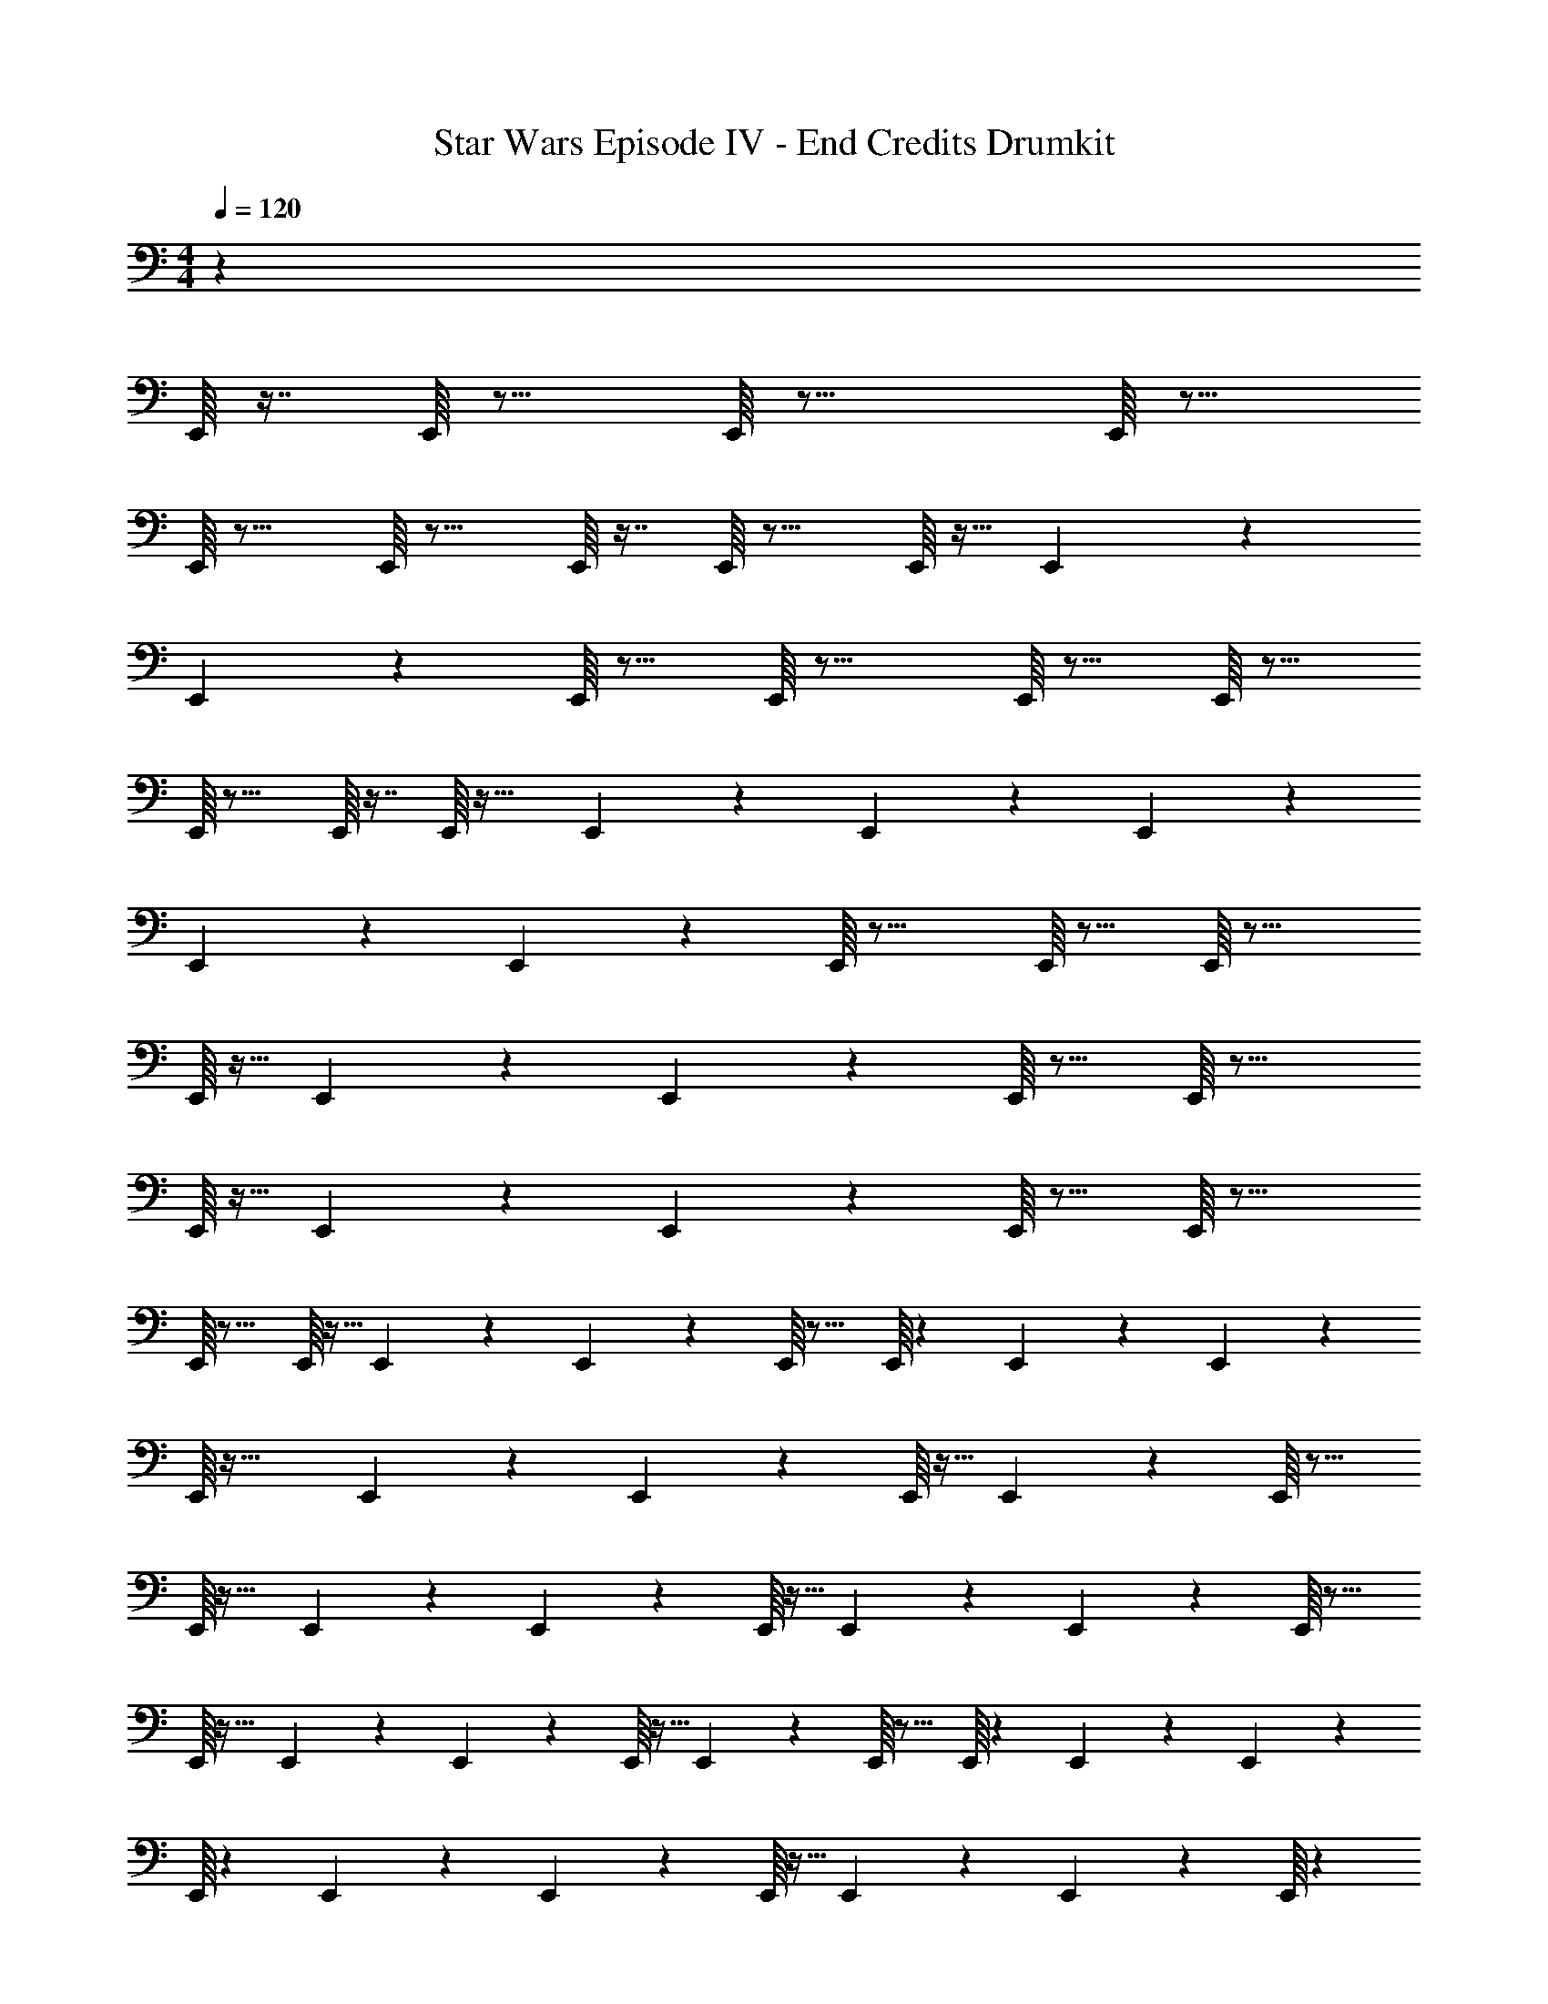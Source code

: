 X: 1
T: Star Wars Episode IV - End Credits Drumkit
Z: ABC Generated by Starbound Composer v0.8.7
L: 1/4
M: 4/4
Q: 1/4=120
K: C
z135/ 
E,,/16 z7/16 E,,/16 z15/16 E,,/16 z23/16 E,,/16 z15/16 
E,,/16 z15/16 E,,/16 z15/16 E,,/16 z7/16 E,,/16 z15/16 E,,/16 z9/32 E,,11/224 z2/7 
E,,11/252 z5/18 E,,/16 z15/16 E,,/16 z23/16 E,,/16 z15/16 E,,/16 z15/16 
E,,/16 z15/16 E,,/16 z7/16 E,,/16 z31/32 E,,9/224 z61/224 E,,11/224 z2/7 E,,11/252 z241/252 
E,,11/252 z35/288 E,,11/224 z3/28 E,,/16 z23/16 E,,/16 z15/16 E,,/16 z23/16 
E,,/16 z9/32 E,,11/224 z2/7 E,,11/252 z7/9 E,,/16 z15/16 E,,/16 z23/16 
E,,/16 z9/32 E,,11/224 z2/7 E,,11/252 z7/9 E,,/16 z15/16 E,,/16 z23/16 
E,,/16 z15/16 E,,/16 z9/32 E,,11/224 z2/7 E,,11/252 z7/9 E,,/16 z15/16 E,,/16 z13/112 E,,11/252 z35/288 E,,11/224 z3/28 
E,,/16 z41/32 E,,11/224 z2/7 E,,11/252 z5/18 E,,/16 z9/32 E,,11/224 z31/28 E,,/16 z15/16 
E,,/16 z25/32 E,,11/224 z2/7 E,,11/252 z5/18 E,,/16 z9/32 E,,11/224 z2/7 E,,11/252 z7/9 E,,/16 z15/16 
E,,/16 z25/32 E,,11/224 z2/7 E,,11/252 z5/18 E,,/16 z9/32 E,,11/224 z17/28 E,,/16 z15/16 E,,/16 z13/112 E,,11/252 z35/288 E,,11/224 z3/28 
E,,/16 z13/112 E,,11/252 z35/288 E,,11/224 z3/28 E,,/16 z9/32 E,,11/224 z2/7 E,,11/252 z5/18 E,,/16 z3765/112 
E,,11/252 z35/288 E,,11/224 z3/28 E,,/16 z23/16 E,,/16 z15/16 E,,/16 z23/16 
E,,/16 z9/32 E,,11/224 z2/7 E,,11/252 z7/9 E,,/16 z15/16 E,,/16 z23/16 
E,,/16 z9/32 E,,11/224 z2/7 E,,11/252 z7/9 E,,/16 z15/16 E,,/16 z13/112 E,,11/252 z35/288 E,,11/224 z3/28 E,,/16 z15/16 
E,,/16 z13/112 E,,11/252 z35/288 E,,11/224 z3/28 E,,/16 z13/112 E,,11/252 z35/288 E,,11/224 z3/28 E,,/16 z9/32 E,,11/224 z2/7 E,,11/252 z5/18 E,,/16 z9/32 E,,11/224 z2/7 E,,11/252 z7/9 E,,/16 z15/16 
E,,/16 z25/32 E,,11/224 z2/7 E,,11/252 z5/18 E,,/16 z9/32 E,,11/224 z45/28 E,,/16 z13/112 E,,11/252 z35/288 E,,11/224 z3/28 
E,,/16 z13/112 E,,11/252 z35/288 E,,11/224 z17/28 E,,/16 z15/16 E,,/16 z15/16 E,,/16 z13/112 E,,11/252 z35/288 E,,11/224 z3/28 E,,/16 z23/16 
E,,/16 z15/16 E,,/16 z23/16 E,,/16 z13/112 E,,11/252 z35/288 E,,11/224 z3/28 E,,/16 z13/112 E,,11/252 z35/288 E,,11/224 z3/28 E,,/16 z9/32 E,,11/224 z2/7 
E,,11/252 z179/288 E,,11/224 z2/7 E,,11/252 z5/18 E,,/16 z2813/32 
A,/16 z239/16 
E,,/16 z9/32 E,,5/112 z2/7 E,,2/35 z43/160 E,,/16 z7/16 E,,/16 z25/224 E,,2/35 z9/80 E,,5/112 z25/224 E,,/16 z31/16 
E,,/16 z9/32 E,,5/112 z2/7 E,,2/35 z43/160 E,,/16 z7/16 E,,/16 z25/224 E,,2/35 z9/80 E,,5/112 z25/224 E,,/16 z31/16 
E,,/16 z9/32 E,,5/112 z2/7 E,,2/35 z43/160 E,,/16 z7/16 E,,/16 z25/224 E,,2/35 z9/80 E,,5/112 z25/224 E,,/16 z31/16 
E,,/16 z9/32 E,,5/112 z2/7 E,,2/35 z43/160 E,,/16 z15/16 E,,/16 z25/224 E,,2/35 z9/80 E,,5/112 z25/224 E,,/16 z25/224 E,,2/35 z9/80 E,,5/112 z25/224 E,,/16 z137/224 E,,2/35 z43/160 
E,,/16 z9/32 E,,5/112 z2/7 E,,2/35 z43/160 E,,/16 z7/16 E,,/16 z25/224 E,,2/35 z9/80 E,,5/112 z25/224 E,,/16 z31/16 
E,,/16 z9/32 E,,5/112 z2/7 E,,2/35 z43/160 E,,/16 z7/16 E,,/16 z25/224 E,,2/35 z9/80 E,,5/112 z25/224 E,,/16 z31/16 
E,,/16 z9/32 E,,5/112 z2/7 E,,2/35 z43/160 E,,/16 z7/16 E,,/16 z25/224 E,,2/35 z9/80 E,,5/112 z25/224 E,,/16 z31/16 
E,,/16 z9/32 E,,5/112 z2/7 E,,2/35 z43/160 E,,/16 z7/16 E,,/16 z25/224 E,,2/35 z9/80 E,,5/112 z25/224 E,,/16 z25/224 E,,2/35 z9/80 E,,5/112 z25/224 E,,/16 z25/224 E,,2/35 z9/80 E,,5/112 z25/224 E,,/16 z25/224 E,,2/35 z9/80 E,,5/112 z25/224 E,,/16 z1047/16 
E,,/16 z25/224 E,,5/112 z9/80 E,,2/35 z25/224 E,,/16 z25/224 E,,5/112 z9/80 E,,2/35 z25/224 E,,/16 z25/224 E,,5/112 z9/80 E,,2/35 z25/224 E,,/16 z25/224 E,,5/112 z9/80 E,,2/35 z25/224 E,,/16 z25/224 E,,5/112 z9/80 E,,2/35 z25/224 E,,/16 z25/224 E,,5/112 z9/80 E,,2/35 z25/224 E,,/16 z25/224 E,,5/112 z9/80 E,,2/35 z25/224 E,,/16 z25/224 E,,5/112 z9/80 E,,2/35 z25/224 
[A,/16E,,/16] z6107/160 
E,,/20 z/5 E,,/20 z/9 E,,/18 z11/96 E,,5/96 z7/60 E,,/20 z/9 E,,/18 z11/96 E,,5/96 z7/60 E,,/20 z/9 E,,/18 z11/96 E,,5/96 z7/60 E,,/20 z/9 E,,/18 z11/96 E,,5/96 z7/60 E,,/20 z/9 E,,/18 z11/96 E,,5/96 z7/60 E,,/20 z/9 E,,/18 z11/96 E,,5/96 z7/60 E,,/20 z/9 E,,/18 z11/96 E,,5/96 z7/60 E,,/20 z/9 E,,/18 z11/96 
E,,5/96 z7/60 E,,/20 z/9 E,,/18 z11/96 E,,5/96 z7/96 [A,7/160E,,7/160] z3 E,,/20 z/9 E,,/18 z11/96 
E,,5/96 z7/60 E,,/20 z/9 E,,/18 z11/96 E,,5/96 z7/60 E,,/20 z/9 E,,/18 z11/96 E,,5/96 z7/60 E,,/20 z/9 E,,/18 z11/96 E,,5/96 z7/60 E,,/20 z19/20 [A,/20E,,/20] z9/32 E,,5/96 z5/18 E,,/18 z17/60 [A,/20E,,/20] 

